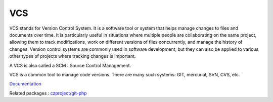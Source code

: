 .. _vcs:
.. _scm:
.. meta::
	:description:
		VCS: VCS stands for Version Control System.
	:twitter:card: summary_large_image
	:twitter:site: @exakat
	:twitter:title: VCS
	:twitter:description: VCS: VCS stands for Version Control System
	:twitter:creator: @exakat
	:og:title: VCS
	:og:type: article
	:og:description: VCS stands for Version Control System
	:og:url: https://php-dictionary.readthedocs.io/en/latest/dictionary/vcs.ini.html
	:og:locale: en


VCS
---

VCS stands for Version Control System. It is a software tool or system that helps manage changes to files and documents over time. It is particularly useful in situations where multiple people are collaborating on the same project, allowing them to track modifications, work on different versions of files concurrently, and manage the history of changes. Version control systems are commonly used in software development, but they can also be applied to various other types of projects where tracking changes is important.

A VCS is also called a SCM : Source Control Management. 

VCS is a common tool to manage code versions. There are many such systems: GIT, mercurial, SVN, CVS, etc.


`Documentation <https://en.wikipedia.org/wiki/Version_control>`__

Related packages : `czproject/git-php <https://packagist.org/packages/czproject/git-php>`_
